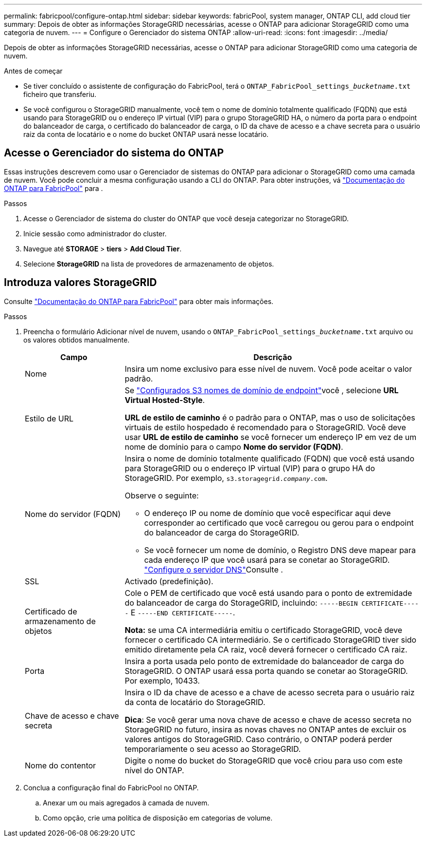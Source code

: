 ---
permalink: fabricpool/configure-ontap.html 
sidebar: sidebar 
keywords: fabricPool, system manager, ONTAP CLI, add cloud tier 
summary: Depois de obter as informações StorageGRID necessárias, acesse o ONTAP para adicionar StorageGRID como uma categoria de nuvem. 
---
= Configure o Gerenciador do sistema ONTAP
:allow-uri-read: 
:icons: font
:imagesdir: ../media/


[role="lead"]
Depois de obter as informações StorageGRID necessárias, acesse o ONTAP para adicionar StorageGRID como uma categoria de nuvem.

.Antes de começar
* Se tiver concluído o assistente de configuração do FabricPool, terá o `ONTAP_FabricPool_settings___bucketname__.txt` ficheiro que transferiu.
* Se você configurou o StorageGRID manualmente, você tem o nome de domínio totalmente qualificado (FQDN) que está usando para StorageGRID ou o endereço IP virtual (VIP) para o grupo StorageGRID HA, o número da porta para o endpoint do balanceador de carga, o certificado do balanceador de carga, o ID da chave de acesso e a chave secreta para o usuário raiz da conta de locatário e o nome do bucket ONTAP usará nesse locatário.




== Acesse o Gerenciador do sistema do ONTAP

Essas instruções descrevem como usar o Gerenciador de sistemas do ONTAP para adicionar o StorageGRID como uma camada de nuvem. Você pode concluir a mesma configuração usando a CLI do ONTAP. Para obter instruções, vá https://docs.netapp.com/us-en/ontap/fabricpool/index.html["Documentação do ONTAP para FabricPool"^] para .

.Passos
. Acesse o Gerenciador de sistema do cluster do ONTAP que você deseja categorizar no StorageGRID.
. Inicie sessão como administrador do cluster.
. Navegue até *STORAGE* > *tiers* > *Add Cloud Tier*.
. Selecione *StorageGRID* na lista de provedores de armazenamento de objetos.




== Introduza valores StorageGRID

Consulte https://docs.netapp.com/us-en/ontap/fabricpool/index.html["Documentação do ONTAP para FabricPool"^] para obter mais informações.

.Passos
. Preencha o formulário Adicionar nível de nuvem, usando o `ONTAP_FabricPool_settings___bucketname__.txt` arquivo ou os valores obtidos manualmente.
+
[cols="1a,3a"]
|===
| Campo | Descrição 


 a| 
Nome
 a| 
Insira um nome exclusivo para esse nível de nuvem. Você pode aceitar o valor padrão.



 a| 
Estilo de URL
 a| 
Se link:../admin/configuring-s3-api-endpoint-domain-names.html["Configurados S3 nomes de domínio de endpoint"]você , selecione *URL Virtual Hosted-Style*.

*URL de estilo de caminho* é o padrão para o ONTAP, mas o uso de solicitações virtuais de estilo hospedado é recomendado para o StorageGRID. Você deve usar *URL de estilo de caminho* se você fornecer um endereço IP em vez de um nome de domínio para o campo *Nome do servidor (FQDN)*.



 a| 
Nome do servidor (FQDN)
 a| 
Insira o nome de domínio totalmente qualificado (FQDN) que você está usando para StorageGRID ou o endereço IP virtual (VIP) para o grupo HA do StorageGRID. Por exemplo, `s3.storagegrid.__company__.com`.

Observe o seguinte:

** O endereço IP ou nome de domínio que você especificar aqui deve corresponder ao certificado que você carregou ou gerou para o endpoint do balanceador de carga do StorageGRID.
** Se você fornecer um nome de domínio, o Registro DNS deve mapear para cada endereço IP que você usará para se conetar ao StorageGRID. link:configure-dns-server.html["Configure o servidor DNS"]Consulte .




 a| 
SSL
 a| 
Activado (predefinição).



 a| 
Certificado de armazenamento de objetos
 a| 
Cole o PEM de certificado que você está usando para o ponto de extremidade do balanceador de carga do StorageGRID, incluindo:
`-----BEGIN CERTIFICATE-----` E `-----END CERTIFICATE-----`.

*Nota:* se uma CA intermediária emitiu o certificado StorageGRID, você deve fornecer o certificado CA intermediário. Se o certificado StorageGRID tiver sido emitido diretamente pela CA raiz, você deverá fornecer o certificado CA raiz.



 a| 
Porta
 a| 
Insira a porta usada pelo ponto de extremidade do balanceador de carga do StorageGRID. O ONTAP usará essa porta quando se conetar ao StorageGRID. Por exemplo, 10433.



 a| 
Chave de acesso e chave secreta
 a| 
Insira o ID da chave de acesso e a chave de acesso secreta para o usuário raiz da conta de locatário do StorageGRID.

*Dica*: Se você gerar uma nova chave de acesso e chave de acesso secreta no StorageGRID no futuro, insira as novas chaves no ONTAP antes de excluir os valores antigos do StorageGRID. Caso contrário, o ONTAP poderá perder temporariamente o seu acesso ao StorageGRID.



 a| 
Nome do contentor
 a| 
Digite o nome do bucket do StorageGRID que você criou para uso com este nível do ONTAP.

|===
. Conclua a configuração final do FabricPool no ONTAP.
+
.. Anexar um ou mais agregados à camada de nuvem.
.. Como opção, crie uma política de disposição em categorias de volume.



